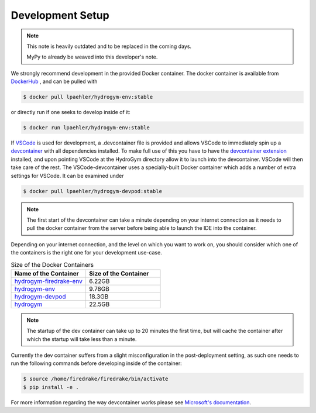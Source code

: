 Development Setup
===========================

.. note::
   
   This note is heavily outdated and to be replaced in the coming days.

   MyPy to already be weaved into this developer's note.

We strongly recommend development in the provided Docker container. The docker container
is available from `DockerHub <https://hub.docker.com/repository/docker/lpaehler/hydrogym/general>`_
, and can be pulled with

.. code-block:: console

   $ docker pull lpaehler/hydrogym-env:stable

or directly run if one seeks to develop inside of it:

.. code-block:: console

   $ docker run lpaehler/hydrogym-env:stable

If `VSCode <https://code.visualstudio.com>`_ is used for development, a .devcontainer file is provided
and allows VSCode to immediately spin up a `devcontainer <https://containers.dev>`_ with all dependencies
installed. To make full use of this you have to have the
`devcontainer extension <https://marketplace.visualstudio.com/items?itemName=ms-vscode-remote.remote-containers>`_
installed, and upon pointing VSCode at the HydroGym directory allow it to launch into the devcontainer.
VSCode will then take care of the rest. The VSCode-devcontainer uses a specially-built Docker container
which adds a number of extra settings for VSCode. It can be examined under

.. code-block:: console

   $ docker pull lpaehler/hydrogym-devpod:stable

.. note::

    The first start of the devcontainer can take a minute depending on your internet connection as it needs to pull
    the docker container from the server before being able to launch the IDE into the container.

Depending on your internet connection, and the level on which you want to work on, you should consider which one of
the containers is the right one for your development use-case.

.. list-table:: Size of the Docker Containers
   :widths: 40 40
   :header-rows: 1

   * - Name of the Container
     - Size of the Container
   * - `hydrogym-firedrake-env <https://hub.docker.com/repository/docker/lpaehler/hydrogym-firedrake-env/general>`_
     - 6.22GB
   * - `hydrogym-env <https://hub.docker.com/repository/docker/lpaehler/hydrogym-env/general>`_
     - 9.78GB
   * - `hydrogym-devpod <https://hub.docker.com/repository/docker/lpaehler/hydrogym-devpod/general>`_
     - 18.3GB
   * - `hydrogym <https://hub.docker.com/repository/docker/lpaehler/hydrogym/general>`_
     - 22.5GB

.. note::

   The startup of the dev container can take up to 20 minutes the first time, but will cache the container after which the
   startup will take less than a minute.

Currently the dev container suffers from a slight misconfiguration in the post-deployment setting, as such one needs to run
the following commands before developing inside of the container:

.. code-block:: console

   $ source /home/firedrake/firedrake/bin/activate
   $ pip install -e .

For more information regarding the way devcontainer works please see
`Microsoft's documentation <https://code.visualstudio.com/docs/devcontainers/containers>`_.
